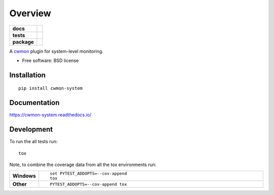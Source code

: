 ========
Overview
========

.. start-badges

.. list-table::
    :stub-columns: 1

    * - docs
      - |docs|
    * - tests
      - | |travis| |requires|
        | |coveralls|
    * - package
      - |version| |downloads| |wheel| |supported-versions| |supported-implementations|

.. |docs| image:: https://readthedocs.org/projects/cwmon-system/badge/?style=flat
    :target: https://readthedocs.org/projects/cwmon-system
    :alt: Documentation Status

.. |travis| image:: https://travis-ci.org/RescueTime/cwmon-system.svg?branch=develop
    :alt: Travis-CI Build Status
    :target: https://travis-ci.org/RescueTime/cwmon-system

.. |requires| image:: https://requires.io/github/RescueTime/cwmon-system/requirements.svg?branch=develop
    :alt: Requirements Status
    :target: https://requires.io/github/RescueTime/cwmon-system/requirements/?branch=develop

.. |coveralls| image:: https://coveralls.io/repos/github/RescueTime/cwmon-system/badge.svg?branch=develop
    :target: https://coveralls.io/github/RescueTime/cwmon-system?branch=develop
    :alt: Coverage Status

.. |version| image:: https://img.shields.io/pypi/v/cwmon-system.svg?style=flat
    :alt: PyPI Package latest release
    :target: https://pypi.python.org/pypi/cwmon-system

.. |downloads| image:: https://img.shields.io/pypi/dm/cwmon-system.svg?style=flat
    :alt: PyPI Package monthly downloads
    :target: https://pypi.python.org/pypi/cwmon-system

.. |wheel| image:: https://img.shields.io/pypi/wheel/cwmon-system.svg?style=flat
    :alt: PyPI Wheel
    :target: https://pypi.python.org/pypi/cwmon-system

.. |supported-versions| image:: https://img.shields.io/pypi/pyversions/cwmon-system.svg?style=flat
    :alt: Supported versions
    :target: https://pypi.python.org/pypi/cwmon-system

.. |supported-implementations| image:: https://img.shields.io/pypi/implementation/cwmon-system.svg?style=flat
    :alt: Supported implementations
    :target: https://pypi.python.org/pypi/cwmon-system


.. end-badges

A cwmon_ plugin for system-level monitoring.

.. _cwmon: https://github.com/RescueTime/cwmon

* Free software: BSD license

Installation
============

::

    pip install cwmon-system

Documentation
=============

https://cwmon-system.readthedocs.io/

Development
===========

To run the all tests run::

    tox

Note, to combine the coverage data from all the tox environments run:

.. list-table::
    :widths: 10 90
    :stub-columns: 1

    - - Windows
      - ::

            set PYTEST_ADDOPTS=--cov-append
            tox

    - - Other
      - ::

            PYTEST_ADDOPTS=--cov-append tox
